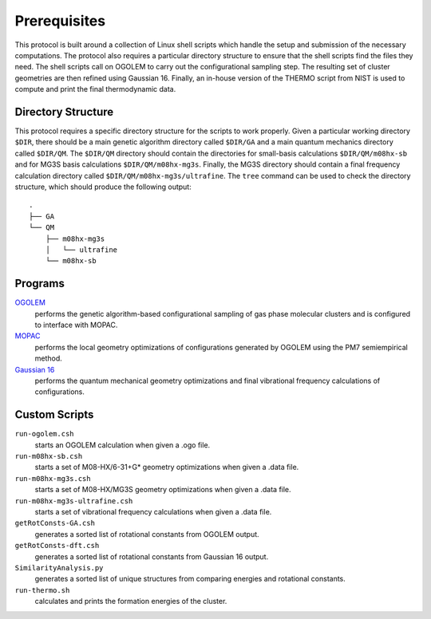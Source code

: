 Prerequisites
=============

This protocol is built around a collection of Linux shell scripts which handle the 
setup and submission of the necessary computations. The protocol also requires a 
particular directory structure to ensure that the shell scripts find the files they 
need. The shell scripts call on OGOLEM to carry out the configurational sampling 
step. The resulting set of cluster geometries are then refined using Gaussian 16. 
Finally, an in-house version of the THERMO script from NIST is used to compute and 
print the final thermodynamic data.

Directory Structure
-------------------
This protocol requires a specific directory structure for the scripts to work
properly. Given a particular working directory ``$DIR``, there should be a main
genetic algorithm directory called ``$DIR/GA`` and a main quantum mechanics directory
called ``$DIR/QM``. The ``$DIR/QM`` directory should contain the directories for small-basis
calculations ``$DIR/QM/m08hx-sb`` and for MG3S basis calculations ``$DIR/QM/m08hx-mg3s``.
Finally, the MG3S directory should contain a final frequency calculation directory called
``$DIR/QM/m08hx-mg3s/ultrafine``. The ``tree`` command can be used to check the directory
structure, which should produce the following output::

   .
   ├── GA
   └── QM
       ├── m08hx-mg3s
       │   └── ultrafine
       └── m08hx-sb

Programs
--------
`OGOLEM <https://www.ogolem.org>`_
    performs the genetic algorithm-based configurational sampling of gas
    phase molecular clusters and is configured to interface with MOPAC.

`MOPAC <https://openmopac.net>`_
    performs the local geometry optimizations of configurations generated
    by OGOLEM using the PM7 semiempirical method.

`Gaussian 16 <https://gaussian.com>`_
    performs the quantum mechanical geometry optimizations and final
    vibrational frequency calculations of configurations.

Custom Scripts
--------------
``run-ogolem.csh``
    starts an OGOLEM calculation when given a .ogo file.

``run-m08hx-sb.csh``
    starts a set of M08-HX/6-31+G* geometry optimizations when given a .data file.

``run-m08hx-mg3s.csh``
    starts a set of M08-HX/MG3S geometry optimizations when given a .data file.

``run-m08hx-mg3s-ultrafine.csh``
    starts a set of vibrational frequency calculations when given a .data file.

``getRotConsts-GA.csh``
    generates a sorted list of rotational constants from OGOLEM output.

``getRotConsts-dft.csh``
    generates a sorted list of rotational constants from Gaussian 16 output.

``SimilarityAnalysis.py``
    generates a sorted list of unique structures from comparing energies and rotational 
    constants.

``run-thermo.sh``
    calculates and prints the formation energies of the cluster.
